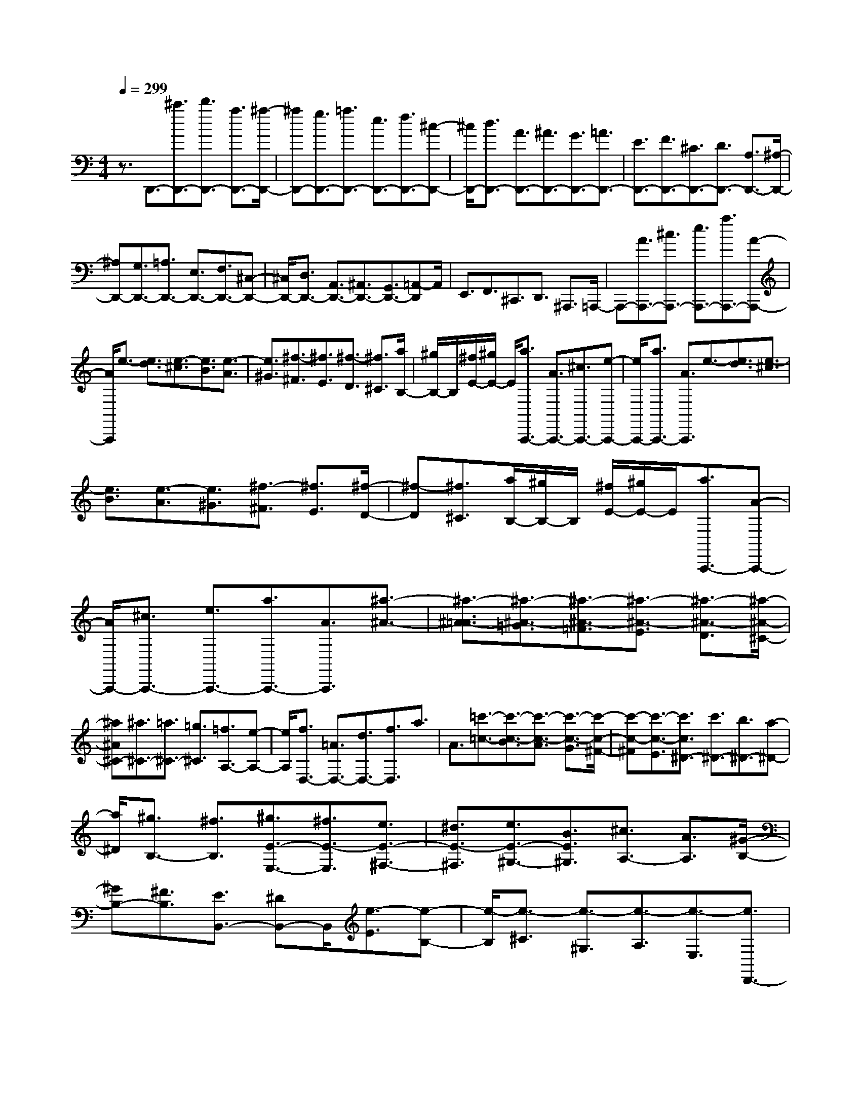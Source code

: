 % input file /home/ubuntu/MusicGeneratorQuin/training_data/scarlatti/K553.MID
X: 1
T: 
M: 4/4
L: 1/8
Q:1/4=299
% Last note suggests Dorian mode tune
K:C % 0 sharps
%(C) John Sankey 1998
%%MIDI program 6
%%MIDI program 6
%%MIDI program 6
%%MIDI program 6
%%MIDI program 6
%%MIDI program 6
%%MIDI program 6
%%MIDI program 6
%%MIDI program 6
%%MIDI program 6
%%MIDI program 6
%%MIDI program 6
z3/2D,,3/2-[^c'3/2D,,3/2-][d'3/2D,,3/2-] [a3/2D,,3/2-][^a/2-D,,/2-]|[^aD,,-][g3/2D,,3/2-][=a3/2D,,3/2-] [e3/2D,,3/2-][f3/2D,,3/2-][^c-D,,-]|[^c/2D,,/2-][d3/2D,,3/2-] [A3/2D,,3/2-][^A3/2D,,3/2-][G3/2D,,3/2-][=A3/2D,,3/2-]|[E3/2D,,3/2-][F3/2D,,3/2-][^C3/2D,,3/2-][D3/2D,,3/2-] [A,3/2D,,3/2-][^A,/2-D,,/2-]|
[^A,D,,-][G,3/2D,,3/2-][=A,3/2D,,3/2-] [E,3/2D,,3/2-][F,3/2D,,3/2-][^C,-D,,-]|[^C,/2D,,/2-][D,3/2D,,3/2-] [A,,3/2D,,3/2-][^A,,3/2D,,3/2-][G,,3/2D,,3/2-][=A,,-D,,]A,,/2|E,,3/2F,,3/2^C,,3/2D,,3/2 ^A,,,3/2=A,,,/2-|A,,,-[A3/2A,,,3/2-][^c3/2A,,,3/2-] [e3/2A,,,3/2-][a3/2A,,,3/2-][A-A,,,-]|
[A/2A,,,/2]e3/2- [e3/2d3/2][e3/2-^c3/2][e3/2B3/2][e3/2-A3/2]|[e3/2^G3/2][^f3/2-^F3/2][^f3/2E3/2][^f3/2-D3/2] [^f3/2^C3/2][a/2B,/2-]|[^g/2B,/2-]B,/2[^f/2E/2-][^g/2E/2-] E/2[a3/2A,,,3/2-] [A3/2A,,,3/2-][^c3/2A,,,3/2-][e-A,,,-]|[e/2A,,,/2-][a3/2A,,,3/2-] [A3/2A,,,3/2]e3/2-[e3/2d3/2][e3/2-^c3/2]|
[e3/2B3/2][e3/2-A3/2][e3/2^G3/2][^f3/2-^F3/2] [^f3/2E3/2][^f/2-D/2-]|[^f-D][^f3/2^C3/2][a/2B,/2-][^g/2B,/2-]B,/2 [^f/2E/2-][^g/2E/2-]E/2[a3/2A,,,3/2-][A-A,,,-]|[A/2A,,,/2-][^c3/2A,,,3/2-] [e3/2A,,,3/2-][a3/2A,,,3/2-][A3/2A,,,3/2][^a3/2-^A3/2-]|[^a3/2-^A3/2-=A3/2][^a3/2-^A3/2-=G3/2][^a3/2-^A3/2-=F3/2][^a3/2-^A3/2-E3/2] [^a3/2-^A3/2-D3/2][^a/2-^A/2-^C/2-]|
[^a^A^C-][^a3/2^C3/2-][=a3/2^C3/2-] [=g3/2^C3/2][=f3/2A,3/2-][e-A,-]|[e/2A,/2][f3/2D,3/2-] [=A3/2D,3/2-][d3/2D,3/2-][f3/2D,3/2]a3/2|A3/2[=c'3/2-=c3/2-][c'3/2-c3/2-B3/2][c'3/2-c3/2-A3/2] [c'3/2-c3/2-G3/2][c'/2-c/2-^F/2-]|[c'-c-^F][c'3/2-c3/2-E3/2][c'3/2c3/2^D3/2-] [c'3/2^D3/2-][b3/2^D3/2-][a-^D-]|
[a/2^D/2][^g3/2B,3/2-] [^f3/2B,3/2][^g3/2E3/2-E,3/2-][^f3/2E3/2-E,3/2][e3/2E3/2-^F,3/2-]|[^d3/2E3/2-^F,3/2][e3/2E3/2-^G,3/2-][B3/2E3/2^G,3/2][^c3/2A,3/2-] [A3/2A,3/2][^G/2-B,/2-]|[^GB,-][^F3/2B,3/2][E3/2B,,3/2-] [^DB,,-]B,,/2[e3/2-E3/2][e-B,-]|[e/2-B,/2][e3/2-^C3/2] [e3/2-^G,3/2][e3/2-A,3/2][e3/2-E,3/2][e3/2D,,3/2-]|
[e3/2^c3/2D,,3/2-][^f3/2=d3/2D,,3/2-][e3/2^c3/2D,,3/2-][d3/2B3/2D,,3/2-] [^c3/2A3/2D,,3/2][d/2-B/2-=D/2-]|[d-B-D][d3/2-B3/2-A,3/2][d3/2-B3/2-B,3/2] [d3/2-B3/2-^F,3/2][d3/2-B3/2-^G,3/2][d-B-D,-]|[d/2-B/2-D,/2][d3/2B3/2^C,,3/2-] [d3/2B3/2^C,,3/2-][e3/2^c3/2^C,,3/2-][d3/2B3/2^C,,3/2-][^c3/2A3/2^C,,3/2-]|[B3/2^G3/2^C,,3/2][^c3/2-A3/2-^C3/2][^c3/2-A3/2-^G,3/2][^c3/2-A3/2-A,3/2] [^c3/2-A3/2-E,3/2][^c/2-A/2-^F,/2-]|
[^c-A-^F,][^c3/2-A3/2-^C,3/2][^c3/2A3/2B,,,3/2-] [^c3/2A3/2B,,,3/2-][d3/2B3/2B,,,3/2-][^c-A-B,,,-]|[^c/2A/2B,,,/2-][B3/2^G3/2B,,,3/2-] [A3/2^F3/2B,,,3/2][B3/2-^G3/2-B,3/2][B3/2-^G3/2-^F,3/2][B3/2-^G3/2-^G,3/2]|[B3/2-^G3/2-D,3/2][B3/2-^G3/2-E,3/2][B3/2-^G3/2-B,,3/2][B3/2^G3/2A,,,3/2-] [E3/2A,,,3/2-][^c/2-A/2-A,,,/2-]|[^cAA,,,-][d3/2B3/2A,,,3/2][e3/2^c3/2^C,3/2-] [^c3/2A3/2^C,3/2][d3/2B3/2D,3/2-][^f-d-D,-]|
[^f/2d/2D,/2][e3/2^c3/2E,3/2-] [d3/2B3/2E,3/2][^c3/2A3/2E,,3/2-][B3/2^G3/2E,,3/2][A3/2A,3/2-A,,3/2-]|[a3/2A,3/2-A,,3/2-][^g3/2A,3/2-A,,3/2-][^f3/2A,3/2A,,3/2][e3/2B,3/2-B,,3/2-] [^d3/2B,3/2B,,3/2][e/2-E,/2-E,,/2-]|[eE,-E,,-][B3/2E,3/2E,,3/2][^c3/2A,3/2-] [A3/2A,3/2][^G3/2B,3/2-][^F-B,-]|[^F/2B,/2][e3/2-E3/2] [e3/2-B,3/2][e3/2-^C3/2][e3/2-^G,3/2][e3/2-A,3/2]|
[e3/2-E,3/2][e3/2D,,3/2-][e3/2^c3/2D,,3/2-][^f3/2=d3/2D,,3/2-] [e3/2^c3/2D,,3/2-][d/2-B/2-D,,/2-]|[dBD,,-][^c3/2A3/2D,,3/2][d3/2-B3/2-D3/2] [d3/2-B3/2-A,3/2][d3/2-B3/2-B,3/2][d-B-^F,-]|[d/2-B/2-^F,/2][d3/2-B3/2-^G,3/2] [d3/2-B3/2-D,3/2][d3/2B3/2^C,,3/2-][d3/2B3/2^C,,3/2-][e3/2^c3/2^C,,3/2-]|[d3/2B3/2^C,,3/2-][^c3/2A3/2^C,,3/2-][B3/2^G3/2^C,,3/2][^c3/2-A3/2-^C3/2] [^c3/2-A3/2-^G,3/2][^c/2-A/2-A,/2-]|
[^c-A-A,][^c3/2-A3/2-E,3/2][^c3/2-A3/2-^F,3/2] [^c3/2-A3/2-^C,3/2][^c3/2A3/2B,,,3/2-][^c-A-B,,,-]|[^c/2A/2B,,,/2-][d3/2B3/2B,,,3/2-] [^c3/2A3/2B,,,3/2-][B3/2^G3/2B,,,3/2-][A3/2^F3/2B,,,3/2][B3/2-^G3/2-B,3/2]|[B3/2-^G3/2-^F,3/2][B3/2-^G3/2-^G,3/2][B3/2-^G3/2-D,3/2][B3/2-^G3/2-E,3/2] [B3/2-^G3/2-B,,3/2][B/2-^G/2-A,,,/2-]|[B^GA,,,-][E3/2A,,,3/2-][^c3/2A3/2A,,,3/2-] [d3/2B3/2A,,,3/2][e3/2^c3/2^C,3/2-^C,,3/2-][^c-A-^C,-^C,,-]|
[^c/2A/2^C,/2^C,,/2][d3/2B3/2D,3/2-D,,3/2-] [^f3/2d3/2D,3/2D,,3/2][e3/2^c3/2E,3/2-][d3/2B3/2E,3/2][^c3/2A3/2E,,3/2-]|[B3/2^G3/2E,,3/2][A3/2A,,3/2-][e3/2A,,3/2][=f3/2D3/2-] [a3/2D3/2][^g/2-E/2-]|[^gE-][b3/2E3/2][a3/2=C3/2-] [e3/2C3/2][f3/2D3/2-][a-D-]|[a/2D/2][^g3/2E3/2-] [b3/2E3/2][a3/2-C3/2-][a/2e/2-C/2-][eC][f3/2D3/2-]|
[a3/2D3/2][^g3/2E3/2-][b3/2E3/2]a3/2- [a3/2-E3/2][a/2-=F/2-]|[aF][a3/2A3/2][b3/2^G3/2] [d'3/2B3/2][c'3/2-A3/2][c'-E-]|[c'/2E/2]F3/2 [a3/2A3/2][b3/2^G3/2][d'3/2B3/2][c'3/2-A3/2]|[c'3/2E3/2]F3/2[a3/2A3/2][b3/2^G3/2] [d'3/2B3/2][c'/2-A/2-]|
[c'A][b3/2-E3/2][b3/2F3/2] [a3/2-D3/2][a3/2E3/2][^g-B,-]|[^g/2B,/2][a3/2C3/2] [e3/2-^G,3/2][e3/2A,3/2][=c3/2-E,3/2][c3/2=F,3/2]|[A3/2-D,3/2][A3/2E,3/2][^G3/2D,3/2][A3/2=C,3/2] [B3/2B,,3/2][c/2-A,,/2-]|[cA,,-][A3/2A,,3/2][B3/2D,3/2-] [f3/2d3/2D,3/2][e3/2c3/2E,3/2-][d-B-E,-]|
[d/2B/2E,/2][c3/2A3/2E,,3/2-] [B^GE,,-]E,,/2[c'3/2A3/2][b3/2-E3/2][b3/2F3/2]|[a3/2-D3/2][a3/2E3/2][^g3/2B,3/2][a3/2C3/2] [e3/2-^G,3/2][e/2-A,/2-]|[eA,][c3/2-E,3/2][c3/2F,3/2] [A3/2-D,3/2][A3/2E,3/2][^G-D,-]|[^G/2D,/2][A3/2C,3/2] [B3/2B,,3/2][c3/2A,,3/2-][A3/2A,,3/2][B3/2D,3/2-]|
[f3/2d3/2D,3/2][e3/2c3/2E,3/2-][d3/2B3/2E,3/2][c3/2A3/2E,,3/2-] [B3/2^G3/2E,,3/2][A,/2-A,,/2-]|[A,-A,,-][c'3/2-A,3/2-A,,3/2-][c'3/2-c3/2A,3/2-A,,3/2-] [c'3/2-d3/2A,3/2A,,3/2][c'3/2e3/2-=G,3/2-G,,3/2-][b-e-G,-G,,-]|[b/2e/2-G,/2G,,/2][a3/2-e3/2F,3/2-F,,3/2-] [a3/2-c3/2F,3/2-F,,3/2-][a3/2-A3/2F,3/2-F,,3/2-][a3/2B3/2F,3/2F,,3/2][c3/2-E,3/2-E,,3/2-]|[=g3/2c3/2-E,3/2E,,3/2][f3/2-c3/2D,3/2-D,,3/2-][f3/2-A3/2D,3/2-D,,3/2-][f3/2-F3/2D,3/2-D,,3/2-] [f3/2^G3/2D,3/2D,,3/2][A/2-C,/2-=C,,/2-]|
[A-C,-C,,-][e3/2A3/2C,3/2C,,3/2][d3/2B3/2D,3/2-D,,3/2-] [f3/2d3/2D,3/2D,,3/2][e3/2c3/2E,3/2-][d-B-E,-]|[d/2B/2E,/2][c3/2A3/2E,,3/2-] [B3/2^G3/2E,,3/2][A,3/2-A,,3/2-][c'3/2-A,3/2-A,,3/2-][c'3/2-c3/2A,3/2-A,,3/2-]|[c'3/2-d3/2A,3/2A,,3/2][c'3/2e3/2-G,3/2-G,,3/2-][b3/2e3/2-G,3/2G,,3/2][a3/2-e3/2F,3/2-F,,3/2-] [a3/2-c3/2F,3/2-F,,3/2-][a/2-A/2-F,/2-F,,/2-]|[a-AF,-F,,-][a3/2B3/2F,3/2F,,3/2][c3/2-E,3/2-E,,3/2-] [g3/2c3/2-E,3/2E,,3/2][f3/2-c3/2D,3/2-D,,3/2-][f-A-D,-D,,-]|
[f/2-A/2D,/2-D,,/2-][f3/2-F3/2D,3/2-D,,3/2-] [f3/2^G3/2D,3/2D,,3/2][A3/2-C,3/2-C,,3/2-][e3/2A3/2C,3/2C,,3/2][d3/2B3/2D,3/2-D,,3/2-]|[f3/2d3/2D,3/2D,,3/2][e3/2c3/2E,3/2-][d3/2B3/2E,3/2][c3/2A3/2E,,3/2-] [B3/2^G3/2E,,3/2][c/2-A/2-A,,/2-A,,,/2-]|[cAA,,-A,,,-][e3/2c3/2A,,3/2A,,,3/2][d3/2B3/2D,3/2-D,,3/2-] [c3/2A3/2D,3/2D,,3/2][B3/2^G3/2E,3/2-E,,3/2-][d-B-E,-E,,-]|[d/2B/2E,/2E,,/2][c3/2A3/2A,,3/2-A,,,3/2-] [c3/2E3/2A,,3/2A,,,3/2][B3/2D3/2D,3/2-D,,3/2-][A3/2C3/2D,3/2D,,3/2][^G3/2B,3/2-E,3/2-E,,3/2-]|
[B3/2B,3/2E,3/2E,,3/2][B/2A,,/2-] [A/2A,,/2-]A,,/2-[B/2A,,/2-][A4-A,,4-][A/2A,,/2-]|A,,2- A,,/2A,,,3/2- [^g3/2A,,,3/2-][a3/2A,,,3/2-][f-A,,,-]|[f/2A,,,/2-][=g3/2A,,,3/2-] [e3/2A,,,3/2-][f3/2A,,,3/2-][^c3/2A,,,3/2-][d3/2A,,,3/2-]|[A3/2A,,,3/2-][^A3/2A,,,3/2-][=G3/2A,,,3/2-][=A3/2A,,,3/2-] [F3/2A,,,3/2-][G/2-A,,,/2-]|
[GA,,,-][E3/2A,,,3/2-][F3/2A,,,3/2-] [^C3/2A,,,3/2-][D3/2A,,,3/2-][A,-A,,,-]|[A,/2A,,,/2-][^A,3/2A,,,3/2-] [G,3/2A,,,3/2-][=A,3/2A,,,3/2-][E,3/2A,,,3/2-][F,3/2A,,,3/2-]|[^C,3/2A,,,3/2-][D,3/2A,,,3/2-][A,,3/2A,,,3/2-][^A,,3/2A,,,3/2-] [G,,3/2A,,,3/2-][=A,,/2-A,,,/2-]|[A,,A,,,-][E,,3/2A,,,3/2-][F,,-A,,,]F,,/2 ^C,,3/2D,,3/2^A,,,-|
^A,,,/2=A,,,3/2- [E3/2A,,,3/2-][A3/2A,,,3/2-][^c3/2A,,,3/2-][e3/2A,,,3/2-]|[E3/2A,,,3/2]e3/2-[e3/2d3/2][e3/2-=c3/2] [e3/2^A3/2][f/2=A/2-]|[e/2A/2-]A/2[d/2G/2-][e/2G/2-] G/2[f3/2F3/2] F3/2-[A3/2F3/2-][c-F-]|[c/2F/2-][f3/2F3/2] F3/2f3/2-[f3/2e3/2][f3/2-d3/2]|
[f3/2c3/2][g/2^A/2-] [f/2^A/2-]^A/2[e/2=A/2-][f/2A/2-] A/2[g3/2G3/2] G3/2-[^A/2-G/2-]|[^AG-][d3/2G3/2-][g3/2G3/2] G3/2g3/2-[g-F-]|[g/2F/2][g3/2-E3/2] [g3/2D3/2][a/2=C/2-] [g/2C/2-]C/2[f/2^A,/2-][g/2^A,/2-] ^A,/2[a3/2=A,3/2-]|[c3/2A,3/2-][^a3/2A,3/2-][=a3/2A,3/2][g3/2^A,3/2-] [f^A,-]^A,/2[c'/2-e/2-c/2-]|
[c'-e-c][c'3/2-e3/2-G3/2][c'3/2-e3/2-=A3/2] [c'3/2-e3/2-E3/2][c'3/2-e3/2-F3/2][c'-e-C-]|[c'/2-e/2-C/2][c'3/2e3/2D,,3/2-] [f3/2D,,3/2-][d'3/2^a3/2D,,3/2-][c'3/2=a3/2D,,3/2-][^a3/2g3/2D,,3/2-]|[=a3/2f3/2D,,3/2][^a3/2-g3/2-^A3/2][^a3/2-g3/2-F3/2][^a3/2-g3/2-G3/2] [^a3/2-g3/2-D3/2][^a/2-g/2-E/2-]|[^a-g-E][^a3/2-g3/2-^A,3/2][^a3/2g3/2=C,,3/2-] [^a3/2g3/2C,,3/2-][c'3/2=a3/2C,,3/2-][d'-^a-C,,-]|
[d'/2^a/2C,,/2-][c'3/2=a3/2C,,3/2-] [^a3/2g3/2C,,3/2][=a3/2-f3/2-=A3/2][a3/2-f3/2-E3/2][a3/2-f3/2-F3/2]|[a3/2-f3/2-C3/2][a3/2-f3/2-D3/2][a3/2-f3/2-^A,3/2][a3/2f3/2^A,,,3/2-] [a3/2f3/2^A,,,3/2-][^a/2-g/2-^A,,,/2-]|[^ag^A,,,-][=a3/2f3/2^A,,,3/2-][g3/2e3/2^A,,,3/2-] [f3/2d3/2^A,,,3/2][g3/2-e3/2-G3/2][g-e-D-]|[g/2-e/2-D/2][g3/2-e3/2-E3/2] [g3/2-e3/2-^A,3/2][g3/2-e3/2-C3/2][g3/2-e3/2-F,3/2][g3/2e3/2=A,,,3/2-]|
[g3/2c3/2-A,,,3/2-][a3/2c3/2-A,,,3/2-][g3/2c3/2-A,,,3/2-][f3/2c3/2A,,,3/2-] [e3/2A,,,3/2][f/2-A,,/2-A,,,/2-]|[fA,,-A,,,-][c'3/2A,,3/2-A,,,3/2-][^a3/2A,,3/2-A,,,3/2-] [=a3/2A,,3/2A,,,3/2][g3/2^A,,3/2-^A,,,3/2-][f-^A,,-^A,,,-]|[f/2^A,,/2^A,,,/2][e3/2=C,3/2-C,,3/2-] [d3/2C,3/2-C,,3/2-][c3/2C,3/2-C,,3/2-][d3/2C,3/2C,,3/2][e3/2C,3/2-C,,3/2-]|[f3/2C,3/2C,,3/2][g3/2^A,,3/2-^A,,,3/2-][d'3/2^A,,3/2-^A,,,3/2-][c'3/2^A,,3/2-^A,,,3/2-] [^a3/2^A,,3/2^A,,,3/2][=a/2-C,/2-C,,/2-]|
[aC,-C,,-][g3/2C,3/2C,,3/2][a3/2-^f3/2D,3/2-D,,3/2-] [a3/2-^d3/2D,3/2-D,,3/2-][a3/2-=d3/2D,3/2-D,,3/2-][a-c-D,-D,,-]|[a/2c/2D,/2D,,/2][^A3/2D,3/2-D,,3/2-] [=A3/2D,3/2D,,3/2][^a3/2^A3/2-G,3/2-G,,3/2-][=a3/2^A3/2-G,3/2-G,,3/2-][g3/2^A3/2-G,3/2-G,,3/2-]|[=f3/2^A3/2G,3/2-G,,3/2-][e3/2G,3/2-G,,3/2-][d3/2G,3/2G,,3/2][e3/2-^c3/2=A,3/2-=A,,3/2-] [e3/2-^A3/2A,3/2-A,,3/2-][e/2-=A/2-A,/2-A,,/2-]|[e-AA,-A,,-][e3/2G3/2A,3/2A,,3/2][F3/2A,3/2-A,,3/2-] [E3/2A,3/2-A,,3/2][d3/2D3/2-A,3/2-^A,,3/2-][^c-D-A,-^A,,-]|
[^c/2D/2-A,/2^A,,/2-][d3/2D3/2-G,3/2-^A,,3/2-] [e3/2D3/2G,3/2-^A,,3/2-][f3/2G,3/2-^A,,3/2-][g3/2G,3/2^A,,3/2][a3/2-A3/2]|[a3/2-E3/2][a3/2-F3/2][a3/2-^C3/2][a3/2-D3/2] [a3/2-A,3/2][a/2-G,,/2-]|[aG,,-][a3/2f3/2G,,3/2-][^a3/2g3/2G,,3/2-] [=a3/2f3/2G,,3/2-][g3/2e3/2G,,3/2-][f-d-G,,-]|[f/2d/2G,,/2][g3/2-e3/2-G3/2] [g3/2-e3/2-D3/2][g3/2-e3/2-E3/2][g3/2-e3/2-B,3/2][g3/2-e3/2-^C3/2]|
[g3/2-e3/2-G,3/2][g3/2e3/2F,,3/2-][g3/2e3/2F,,3/2-][a3/2f3/2F,,3/2-] [g3/2e3/2F,,3/2-][f/2-d/2-F,,/2-]|[fdF,,-][e3/2^c3/2F,,3/2][f3/2-d3/2-F3/2] [f3/2-d3/2-^C3/2][f3/2-d3/2-D3/2][f-d-A,-]|[f/2-d/2-A,/2][f3/2-d3/2-^A,3/2] [f3/2-d3/2-F,3/2][f3/2d3/2E,,3/2-][f3/2d3/2E,,3/2-][g3/2e3/2E,,3/2-]|[f3/2d3/2E,,3/2-][e3/2^c3/2E,,3/2-][d3/2B3/2E,,3/2][e3/2-^c3/2-E3/2] [e3/2-^c3/2-B,3/2][e/2-^c/2-^C/2-]|
[e-^c-^C][e3/2-^c3/2-G,3/2][e3/2-^c3/2-=A,3/2] [e3/2-^c3/2-E,3/2][e3/2^c3/2D,,3/2-][A-D,,-]|[A/2D,,/2-][f3/2d3/2D,,3/2-] [g3/2e3/2D,,3/2][a3/2f3/2D,3/2-D,,3/2-][d3/2D,3/2D,,3/2][g3/2e3/2G,3/2-G,,3/2-]|[^a3/2g3/2G,3/2G,,3/2][=a3/2f3/2A,3/2-][g3/2e3/2A,3/2][f3/2d3/2=A,,3/2-] [e3/2^c3/2A,,3/2][d/2-D,/2-]|[dD,-][a3/2D,3/2][^a3/2G3/2-] [d'3/2G3/2][^c'3/2A3/2-][e'-A-]|
[e'/2A/2][d'3/2F3/2-] [=a3/2F3/2][^a3/2G3/2-][d'3/2G3/2][^c'3/2A3/2-]|[e'3/2A3/2][d'3/2F3/2-][=a3/2F3/2][^a3/2G3/2-] [d'3/2G3/2][^c'/2-A/2-]|[^c'A-][e'3/2A3/2-][d'3/2-A3/2] [d'3/2A3/2]^A3/2[d'-d-]|[d'/2d/2][e'3/2^c3/2] [g'3/2e3/2][f'3/2-d3/2][f'3/2=A3/2]^A3/2|
[d'3/2d3/2][e'3/2^c3/2][g'3/2e3/2][f'3/2-d3/2] [f'3/2=A3/2]^A/2-|^A[d'3/2d3/2][e'3/2^c3/2] [g'3/2e3/2][f'3/2d3/2][e'-=A-]|[e'/2-A/2][e'3/2^A3/2] [d'3/2-G3/2][d'3/2=A3/2][^c'3/2E3/2][d'3/2F3/2]|[=a3/2-^C3/2][a3/2D3/2][f3/2-A,3/2][f3/2^A,3/2] [d3/2-G,3/2][d/2-=A,/2-]|
[dA,][^c3/2G,3/2][d3/2F,3/2] [e3/2E,3/2][f3/2D,3/2-][d-D,-]|[d/2D,/2][e3/2G,3/2-] [^a3/2g3/2G,3/2][=a3/2f3/2A,3/2-][g3/2e3/2A,3/2][f3/2d3/2A,,3/2-]|[e^cA,,-]A,,/2[f'3/2d3/2][e'3/2-A3/2][e'3/2^A3/2] [d'3/2-G3/2][d'/2-=A/2-]|[d'A][^c'3/2E3/2][d'3/2F3/2] [a3/2-^C3/2][a3/2D3/2][f-A,-]|
[f/2-A,/2][f3/2^A,3/2] [d3/2-G,3/2][d3/2=A,3/2][^c3/2G,3/2][d3/2F,3/2]|[e3/2E,3/2][f3/2D,3/2-][d3/2D,3/2][e3/2G,3/2-] [^a3/2g3/2G,3/2][=a/2-f/2-A,/2-]|[afA,-][g3/2e3/2A,3/2][f3/2d3/2A,,3/2-] [e3/2^c3/2A,,3/2][D3/2-D,3/2-][f'-D-D,-]|[f'/2-D/2-D,/2-][f'3/2-f3/2D3/2-D,3/2-] [f'3/2-g3/2D3/2D,3/2][f'3/2a3/2-=C3/2-C,3/2-][e'3/2a3/2-C3/2C,3/2][d'3/2-a3/2^A,3/2-^A,,3/2-]|
[d'3/2-f3/2^A,3/2-^A,,3/2-][d'3/2-d3/2^A,3/2-^A,,3/2-][d'3/2e3/2^A,3/2^A,,3/2][f3/2-=A,3/2-=A,,3/2-] [=c'3/2f3/2-A,3/2A,,3/2][^a/2-f/2-G,/2-G,,/2-]|[^a-fG,-G,,-][^a3/2-d3/2G,3/2-G,,3/2-][^a3/2-^A3/2G,3/2-G,,3/2-] [^a3/2^c3/2G,3/2G,,3/2][d3/2-F,3/2-F,,3/2-][=a-d-F,-F,,-]|[a/2d/2F,/2F,,/2][g3/2e3/2G,3/2-G,,3/2-] [^a3/2g3/2G,3/2G,,3/2][=a3/2f3/2A,3/2-][g3/2e3/2A,3/2][f3/2d3/2A,,3/2-]|[e3/2^c3/2A,,3/2][d3/2D3/2-D,3/2-][f3/2-D3/2-D,3/2-][f3/2-F3/2D3/2-D,3/2-] [f3/2G3/2D3/2D,3/2][=A/2-C/2-C,/2-]|
[A-C-C,-][e3/2A3/2-C3/2C,3/2][d3/2-A3/2^A,3/2-^A,,3/2-] [d3/2-F3/2^A,3/2-^A,,3/2-][d3/2-D3/2^A,3/2-^A,,3/2-][d-E-^A,-^A,,-]|[d/2E/2^A,/2^A,,/2][F3/2-=A,3/2-=A,,3/2-] [=c3/2F3/2-A,3/2A,,3/2][^A3/2-F3/2G,3/2-G,,3/2-][^A3/2-D3/2G,3/2-G,,3/2-][^A3/2-^A,3/2G,3/2-G,,3/2-]|[^A3/2^C3/2G,3/2G,,3/2][D3/2-F,3/2-F,,3/2-][=A3/2D3/2F,3/2F,,3/2][G3/2E3/2G,3/2-G,,3/2-] [^A3/2G3/2G,3/2G,,3/2][=A/2-F/2-=A,/2-]|[AFA,-][G3/2E3/2A,3/2][F3/2D3/2A,,3/2-] [E3/2^C3/2A,,3/2][F3/2D3/2D,3/2-D,,3/2-][A-F-D,-D,,-]|
[A/2F/2D,/2D,,/2][G3/2E3/2G,3/2-G,,3/2-] [F3/2D3/2G,3/2G,,3/2][E3/2^C3/2A,3/2-A,,3/2-][G3/2E3/2A,3/2A,,3/2][F3/2D3/2D,3/2-D,,3/2-]|[f3/2A3/2D,3/2D,,3/2][e3/2G3/2G,3/2-G,,3/2-][d3/2F3/2G,3/2G,,3/2][^c3/2E3/2-A,3/2-A,,3/2-] [e3/2E3/2A,3/2A,,3/2][e/2D,/2-D,,/2-]|[D,/2-D,,/2-][d/2D,/2-D,,/2-][e/2D,/2-D,,/2-][D,/2-D,,/2-] [d6-D,6-D,,6-]|[d8-D,8-D,,8-]|
[d6-D,6-D,,6-] [d-D,D,,]d/2
